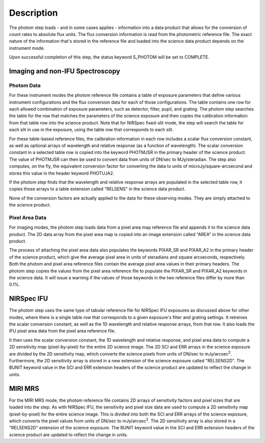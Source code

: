 Description
============

The photom step loads - and in some cases applies - information into a
data product that allows for the
conversion of count rates to absolute flux units. The flux conversion
information is read from the photometric reference file. The exact nature
of the information that's stored in the reference file and loaded into the
science data product depends on the instrument mode.

Upon successful completion of this step, the status keyword S_PHOTOM will be
set to COMPLETE.

Imaging and non-IFU Spectroscopy
--------------------------------

Photom Data
^^^^^^^^^^^

For these instrument modes the photom reference file contains a table of
exposure parameters that define various instrument configurations and the flux
conversion data for each of those configurations. The table contains one row
for each allowed combination of exposure parameters,
such as detector, filter, pupil, and grating. The photom step searches the
table for the row that matches the parameters of the science exposure and
then copies the calibration information from that table row into the science
product. Note that for NIRSpec fixed-slit mode, the step will search the table
for each slit in use in the exposure, using the table row that corresponds to
each slit.

For these table-based reference files, the calibration information in each row
includes a scalar flux conversion constant, as well as optional arrays of
wavelength and relative response (as a function of wavelength). The scalar
conversion constant in a selected
table row is copied into the keyword PHOTMJSR in the primary header of the
science product. The value of PHOTMJSR can then be used to convert data from
units of DN/sec to MJy/steradian. The step also computes, on the fly,
the equivalent conversion factor for converting the data to units of
microJy/square-arcsecond and stores this value in the header keyword PHOTUJA2.

If the photom step finds that the wavelength and relative response arrays are
populated in the selected table row, it copies those arrays to a table extension
called "RELSENS" in the science data product.

None of the conversion factors are actually applied to the data for these
observing modes. They are simply attached to the science product.

Pixel Area Data
^^^^^^^^^^^^^^^

For imaging modes, the photom step loads data from a pixel area map
reference file and appends it to the science data product. The 2D
data array from the pixel area map is copied into an image extension
called "AREA" in the science data product.

The process of attaching the pixel
area data also populates the keywords PIXAR_SR and PIXAR_A2 in the primary
header of the science product, which give the average pixel area in units of
steradians and square arcseconds, respectively.
Both the photom and pixel area reference files contain the average pixel
area values in their primary headers. The photom step copies the values from
the pixel area reference file to populate the PIXAR_SR and PIXAR_A2 keywords
in the science data. It will issue a warning if the values of those keywords
in the two reference files differ by more than 0.1%.

NIRSpec IFU
-----------

The photom step uses the same type of tabular reference file for NIRSpec IFU
exposures as discussed above for other modes, where there is a single table
row that corresponds to a given exposure's filter and grating settings. It
retreives the scalar conversion constant, as well as the 1D wavelength and
relative response arrays, from that row. It also loads the IFU pixel area
data from the pixel area reference file.

It then uses the scalar conversion constant, the 1D wavelength and relative
response, and pixel area data to compute a 2D sensitivity map (pixel-by-pixel)
for the entire 2D science image. The 2D SCI and ERR arrays in the science
exposure are divided by the 2D sensitivity map, which converts the science
pixels from units of DN/sec to mJy/arcsec\ :sup:`2`\ . Furthermore, the
2D sensitivity array is stored in a new extension of the science exposure
called "RELSENS2D". The BUNIT keyword value in the SCI and ERR extension
headers of the science product are updated to reflect the change in units.

MIRI MRS
--------

For the MIRI MRS mode, the photom reference file contains 2D arrays of sensitivity
factors and pixel sizes that are loaded into the step. As with NIRSpec IFU, the
sensitivity and pixel size data are used to compute a 2D sensitivity map
(pixel-by-pixel) for the entire science image. This is divided into both
the SCI and ERR arrays of the science exposure, which converts the pixel values
from units of DN/sec to mJy/arcsec\ :sup:`2`\ . The 2D sensitivity array is
also stored in a "RELSENS2D" extension of the science exposure.
The BUNIT keyword value in the SCI and ERR extension
headers of the science product are updated to reflect the change in units.

